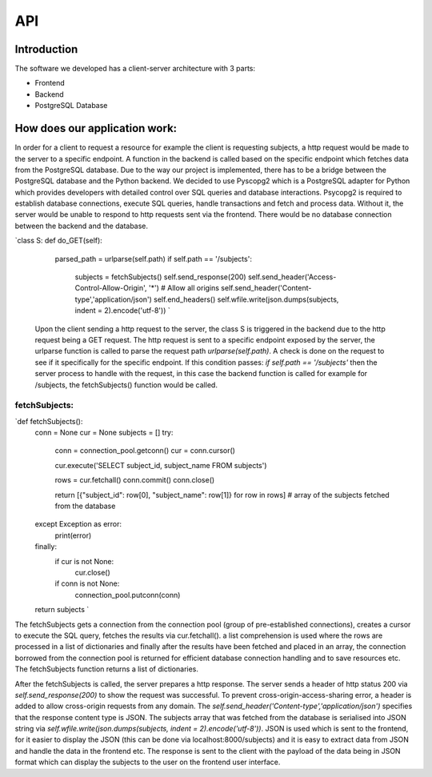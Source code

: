 API
===

Introduction
--------------



The software we developed has a client-server architecture with 3 parts:

- Frontend
- Backend
- PostgreSQL Database

How does our application work:
--------------------------

In order for a client to request a resource for example the client is requesting subjects, a http request would be made to the server to a specific endpoint. A function in the backend is called based on the specific endpoint which fetches data from the PostgreSQL database. Due to the way our project is implemented, there has to be a bridge between the PostgreSQL database and the Python backend. We decided to use Pyscopg2 which is a PostgreSQL adapter for Python which provides developers with detailed control over SQL queries and database interactions. Psycopg2 is required to establish database connections, execute SQL queries, handle transactions and fetch and process data. Without it, the server would be unable to respond to http requests sent via the frontend. There would be no database connection between the backend and the database. 

`class S:
def do_GET(self):
        parsed_path = urlparse(self.path)
        if self.path == '/subjects':
            subjects = fetchSubjects()
            self.send_response(200)
            self.send_header('Access-Control-Allow-Origin', '*')  # Allow all origins
            self.send_header('Content-type','application/json')
            self.end_headers()
            self.wfile.write(json.dumps(subjects, indent = 2).encode('utf-8')) `

 Upon the client sending a http request to the server, the class S is triggered in the backend due to the http request being a GET request. The http request is sent to a specific endpoint exposed by the server, the urlparse function is called to parse the request path `urlparse(self.path)`. A check is done on the request to see if it specifically for the specific endpoint. If this condition passes: `if self.path == '/subjects'` then the server process to handle with the request, in this case the backend function is called for example for /subjects, the fetchSubjects() function would be called.


fetchSubjects:
^^^^^^^^^^^^^^^

`def fetchSubjects():
    conn = None
    cur = None
    subjects = []
    try:
        conn = connection_pool.getconn()
        cur = conn.cursor()
        
        cur.execute('SELECT subject_id, subject_name FROM subjects')
        
        rows = cur.fetchall()
        conn.commit()
        conn.close()
        
        return [{"subject_id": row[0], "subject_name": row[1]} for row in rows] # array of the subjects fetched from the database
    except Exception as error:
        print(error)
    finally: 
        if cur is not None:
            cur.close()
        if conn is not None:
            connection_pool.putconn(conn)
    
    return subjects `


The fetchSubjects gets a connection from the connection pool (group of pre-established connections), creates a cursor to execute the SQL query, fetches the results via cur.fetchall(). a list comprehension is used where the rows are processed in a list of dictionaries and finally after the results have been fetched and placed in an array, the connection borrowed from the connection pool is returned for efficient database connection handling and to save resources etc. The fetchSubjects function returns a list of dictionaries. 

After the fetchSubjects is called, the server prepares a http response. The server sends a header of http status 200 via `self.send_response(200)` to show the request was successful. To prevent cross-origin-access-sharing error, a header is added to allow cross-origin requests from any domain. The `self.send_header('Content-type','application/json')` specifies that the response content type is JSON. The subjects array that was fetched from the database is serialised into JSON string via `self.wfile.write(json.dumps(subjects, indent = 2).encode('utf-8'))`. JSON is used which is sent to the frontend, for it easier to display the JSON (this can be done via localhost:8000/subjects) and it is easy to extract data from JSON and handle the data in the frontend etc. The response is sent to the client with the payload of the data being in JSON format which can display the subjects to the user on the frontend user interface.





